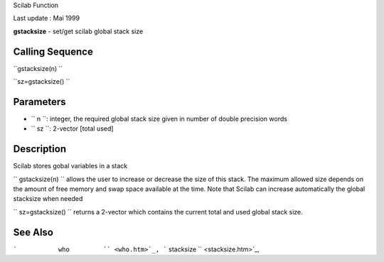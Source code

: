 Scilab Function

Last update : Mai 1999

**gstacksize** - set/get scilab global stack size

Calling Sequence
~~~~~~~~~~~~~~~~

``gstacksize(n)  ``

``sz=gstacksize()  ``

Parameters
~~~~~~~~~~

-  ``           n         ``: integer, the required global stack size
   given in number of double precision words
-  ``           sz         ``: 2-vector [total used]

Description
~~~~~~~~~~~

Scilab stores gobal variables in a stack

``         gstacksize(n)       `` allows the user to increase or
decrease the size of this stack. The maximum allowed size depends on the
amount of free memory and swap space available at the time. Note that
Scilab can increase automatically the global stacksize when needed

``         sz=gstacksize()       `` returns a 2-vector which contains
the current total and used global stack size.

See Also
~~~~~~~~

```           who         `` <who.htm>`_,
```           stacksize         `` <stacksize.htm>`_,
